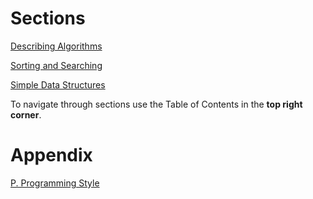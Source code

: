#+HTML_HEAD: <link rel="stylesheet" type="text/css" href="../CSS/org-style.css" />
#+OPTIONS: html-postamble:nil

[[./data/home.png]]


* Sections
 
[[../1DescribingAlgorithms/1DescribingAlgorithms.html][Describing Algorithms]]

[[../2SortingAndSearching/2SortingAndSearching.html][Sorting and Searching]]

[[../3SimpleDataStructures/3SimpleDataStructures.html][Simple Data Structures]]

To navigate through sections use the Table of Contents in the *top right corner*.
* Appendix

[[../Appendix/P.ProgrammingStyle.html][P. Programming Style]]





















